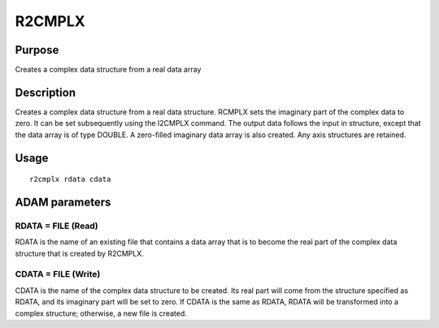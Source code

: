 

R2CMPLX
=======


Purpose
~~~~~~~
Creates a complex data structure from a real data array


Description
~~~~~~~~~~~
Creates a complex data structure from a real data structure. RCMPLX
sets the imaginary part of the complex data to zero. It can be set
subsequently using the I2CMPLX command.
The output data follows the input in structure, except that the data
array is of type DOUBLE. A zero-filled imaginary data array is also
created. Any axis structures are retained.


Usage
~~~~~


::

    
       r2cmplx rdata cdata
       



ADAM parameters
~~~~~~~~~~~~~~~



RDATA = FILE (Read)
```````````````````
RDATA is the name of an existing file that contains a data array that
is to become the real part of the complex data structure that is
created by R2CMPLX.



CDATA = FILE (Write)
````````````````````
CDATA is the name of the complex data structure to be created. Its
real part will come from the structure specified as RDATA, and its
imaginary part will be set to zero. If CDATA is the same as RDATA,
RDATA will be transformed into a complex structure; otherwise, a new
file is created.



